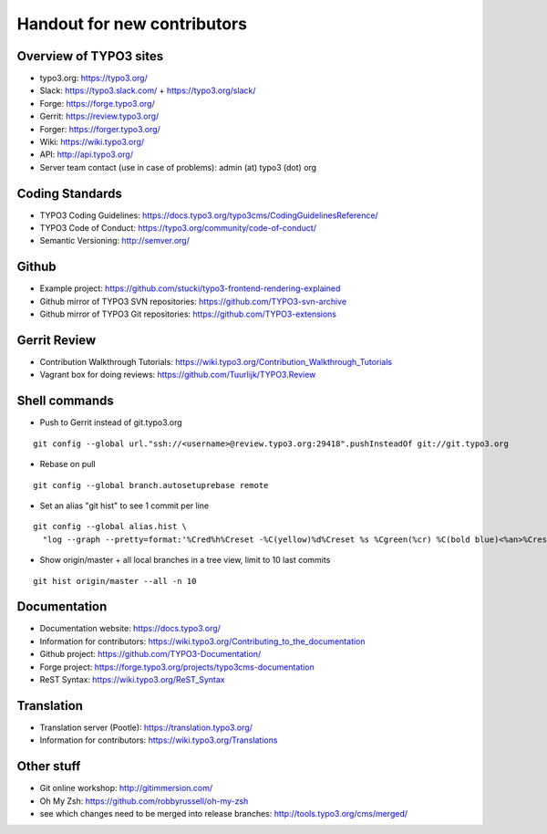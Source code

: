 ==================
Handout for new contributors
==================

Overview of TYPO3 sites
==================

- typo3.org: https://typo3.org/
- Slack: https://typo3.slack.com/ + https://typo3.org/slack/
- Forge: https://forge.typo3.org/
- Gerrit: https://review.typo3.org/
- Forger: https://forger.typo3.org/
- Wiki: https://wiki.typo3.org/
- API: http://api.typo3.org/
- Server team contact (use in case of problems): admin (at) typo3 (dot) org

Coding Standards
==================

- TYPO3 Coding Guidelines: https://docs.typo3.org/typo3cms/CodingGuidelinesReference/
- TYPO3 Code of Conduct: https://typo3.org/community/code-of-conduct/
- Semantic Versioning: http://semver.org/

Github
==================

- Example project: https://github.com/stucki/typo3-frontend-rendering-explained
- Github mirror of TYPO3 SVN repositories: https://github.com/TYPO3-svn-archive
- Github mirror of TYPO3 Git repositories: https://github.com/TYPO3-extensions

Gerrit Review
==================

- Contribution Walkthrough Tutorials: https://wiki.typo3.org/Contribution_Walkthrough_Tutorials
- Vagrant box for doing reviews: https://github.com/Tuurlijk/TYPO3.Review

Shell commands
==================

- Push to Gerrit instead of git.typo3.org
::

  git config --global url."ssh://<username>@review.typo3.org:29418".pushInsteadOf git://git.typo3.org
- Rebase on pull
::

  git config --global branch.autosetuprebase remote
- Set an alias "git hist" to see 1 commit per line
::

  git config --global alias.hist \
    "log --graph --pretty=format:'%Cred%h%Creset -%C(yellow)%d%Creset %s %Cgreen(%cr) %C(bold blue)<%an>%Creset' --abbrev-commit"
- Show origin/master + all local branches in a tree view, limit to 10 last commits
::

  git hist origin/master --all -n 10

Documentation
==================

- Documentation website: https://docs.typo3.org/
- Information for contributors: https://wiki.typo3.org/Contributing_to_the_documentation
- Github project: https://github.com/TYPO3-Documentation/
- Forge project: https://forge.typo3.org/projects/typo3cms-documentation
- ReST Syntax: https://wiki.typo3.org/ReST_Syntax

Translation
==================

- Translation server (Pootle): https://translation.typo3.org/
- Information for contributors: https://wiki.typo3.org/Translations

Other stuff
==================

- Git online workshop: http://gitimmersion.com/
- Oh My Zsh: https://github.com/robbyrussell/oh-my-zsh
- see which changes need to be merged into release branches: http://tools.typo3.org/cms/merged/
